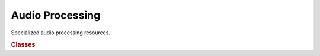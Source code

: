 .. vim: set fileencoding=utf-8 :
.. Andre Anjos <andre.anjos@idiap.ch>
.. Sun Apr 3 19:18:37 2011 +0200
.. 
.. Copyright (C) 2011-2013 Idiap Research Institute, Martigny, Switzerland

.. Index file for the Python bob::ip bindings

==================
 Audio Processing
==================

Specialized audio processing resources.

.. module:: bob.ap
   
.. rubric:: Classes

.. autosummary::
   :toctree: generated/

   Ceps
   Energy
   FrameExtractor
   Spectrogram
